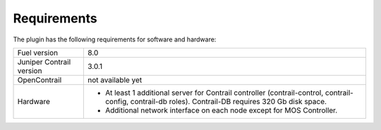 Requirements
============

The plugin has the following requirements for software and hardware:

+--------------------------------+-----------------------------------------------------------------+
| Fuel version                   | 8.0                                                             |
+--------------------------------+-----------------------------------------------------------------+
| Juniper Contrail version       | 3.0.1                                                           |
+--------------------------------+-----------------------------------------------------------------+
| OpenContrail                   | not available yet                                               |
+--------------------------------+-----------------------------------------------------------------+
| Hardware                       | *   At least 1 additional server for Contrail controller        |
|                                |     (contrail-control, contrail-config, contrail-db roles).     |
|                                |     Contrail-DB requires 320 Gb disk space.                     |
|                                |                                                                 |
|                                | *   Additional network interface on each                        |
|                                |     node except for MOS Controller.                             |
+--------------------------------+-----------------------------------------------------------------+
